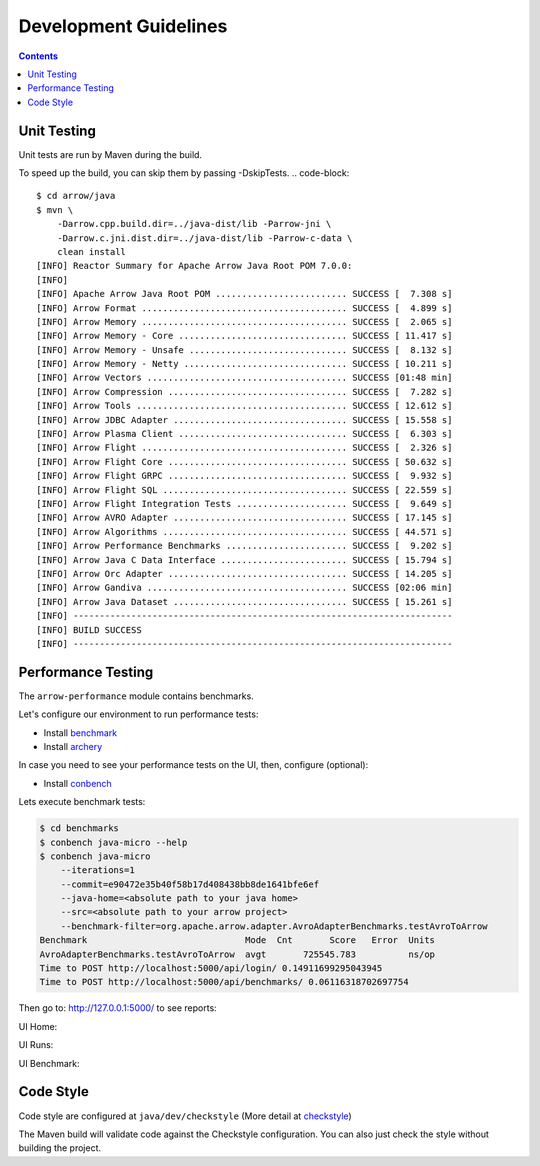 .. Licensed to the Apache Software Foundation (ASF) under one
.. or more contributor license agreements.  See the NOTICE file
.. distributed with this work for additional information
.. regarding copyright ownership.  The ASF licenses this file
.. to you under the Apache License, Version 2.0 (the
.. "License"); you may not use this file except in compliance
.. with the License.  You may obtain a copy of the License at

..   http://www.apache.org/licenses/LICENSE-2.0

.. Unless required by applicable law or agreed to in writing,
.. software distributed under the License is distributed on an
.. "AS IS" BASIS, WITHOUT WARRANTIES OR CONDITIONS OF ANY
.. KIND, either express or implied.  See the License for the
.. specific language governing permissions and limitations
.. under the License.

.. highlight:: console

======================
Development Guidelines
======================

.. contents::

Unit Testing
============
Unit tests are run by Maven during the build.

To speed up the build, you can skip them by passing -DskipTests.
.. code-block::

    $ cd arrow/java
    $ mvn \
        -Darrow.cpp.build.dir=../java-dist/lib -Parrow-jni \
        -Darrow.c.jni.dist.dir=../java-dist/lib -Parrow-c-data \
        clean install
    [INFO] Reactor Summary for Apache Arrow Java Root POM 7.0.0:
    [INFO]
    [INFO] Apache Arrow Java Root POM ......................... SUCCESS [  7.308 s]
    [INFO] Arrow Format ....................................... SUCCESS [  4.899 s]
    [INFO] Arrow Memory ....................................... SUCCESS [  2.065 s]
    [INFO] Arrow Memory - Core ................................ SUCCESS [ 11.417 s]
    [INFO] Arrow Memory - Unsafe .............................. SUCCESS [  8.132 s]
    [INFO] Arrow Memory - Netty ............................... SUCCESS [ 10.211 s]
    [INFO] Arrow Vectors ...................................... SUCCESS [01:48 min]
    [INFO] Arrow Compression .................................. SUCCESS [  7.282 s]
    [INFO] Arrow Tools ........................................ SUCCESS [ 12.612 s]
    [INFO] Arrow JDBC Adapter ................................. SUCCESS [ 15.558 s]
    [INFO] Arrow Plasma Client ................................ SUCCESS [  6.303 s]
    [INFO] Arrow Flight ....................................... SUCCESS [  2.326 s]
    [INFO] Arrow Flight Core .................................. SUCCESS [ 50.632 s]
    [INFO] Arrow Flight GRPC .................................. SUCCESS [  9.932 s]
    [INFO] Arrow Flight SQL ................................... SUCCESS [ 22.559 s]
    [INFO] Arrow Flight Integration Tests ..................... SUCCESS [  9.649 s]
    [INFO] Arrow AVRO Adapter ................................. SUCCESS [ 17.145 s]
    [INFO] Arrow Algorithms ................................... SUCCESS [ 44.571 s]
    [INFO] Arrow Performance Benchmarks ....................... SUCCESS [  9.202 s]
    [INFO] Arrow Java C Data Interface ........................ SUCCESS [ 15.794 s]
    [INFO] Arrow Orc Adapter .................................. SUCCESS [ 14.205 s]
    [INFO] Arrow Gandiva ...................................... SUCCESS [02:06 min]
    [INFO] Arrow Java Dataset ................................. SUCCESS [ 15.261 s]
    [INFO] ------------------------------------------------------------------------
    [INFO] BUILD SUCCESS
    [INFO] ------------------------------------------------------------------------

Performance Testing
===================

The ``arrow-performance`` module contains benchmarks.

Let's configure our environment to run performance tests:

- Install `benchmark`_
- Install `archery`_

In case you need to see your performance tests on the UI, then, configure (optional):

- Install `conbench`_

Lets execute benchmark tests:

.. code-block::

    $ cd benchmarks
    $ conbench java-micro --help
    $ conbench java-micro
        --iterations=1
        --commit=e90472e35b40f58b17d408438bb8de1641bfe6ef
        --java-home=<absolute path to your java home>
        --src=<absolute path to your arrow project>
        --benchmark-filter=org.apache.arrow.adapter.AvroAdapterBenchmarks.testAvroToArrow
    Benchmark                              Mode  Cnt       Score   Error  Units
    AvroAdapterBenchmarks.testAvroToArrow  avgt       725545.783          ns/op
    Time to POST http://localhost:5000/api/login/ 0.14911699295043945
    Time to POST http://localhost:5000/api/benchmarks/ 0.06116318702697754

Then go to: http://127.0.0.1:5000/ to see reports:

UI Home:

.. image:: img/conbench_ui.png

UI Runs:

.. image:: img/conbench_runs.png

UI Benchmark:

.. image:: img/conbench_benchmark.png

Code Style
==========

Code style are configured at ``java/dev/checkstyle`` (More detail at `checkstyle`_)

The Maven build will validate code against the Checkstyle configuration.
You can also just check the style without building the project.

.. _benchmark: https://github.com/ursacomputing/benchmarks
.. _archery: https://github.com/apache/arrow/blob/master/dev/conbench_envs/README.md#L188
.. _conbench: https://github.com/conbench/conbench
.. _checkstyle: https://github.com/apache/arrow/blob/master/java/dev/checkstyle/checkstyle.xml